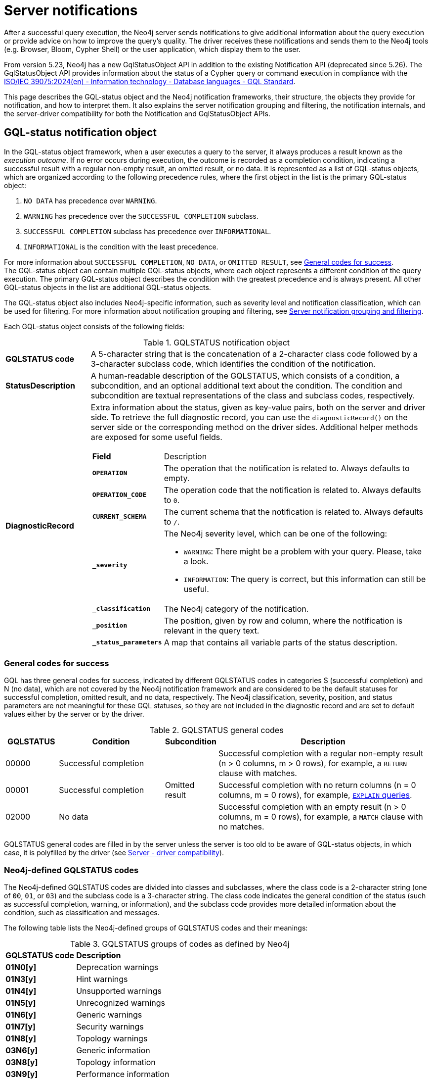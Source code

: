 :description: Server notifications for Neo4j version {neo4j-version}.

[[notifications]]
= Server notifications

After a successful query execution, the Neo4j server sends notifications to give additional information about the query execution or provide advice on how to improve the query's quality.
The driver receives these notifications and sends them to the Neo4j tools (e.g. Browser, Bloom, Cypher Shell) or the user application, which display them to the user.

From version 5.23, Neo4j has a new GqlStatusObject API in addition to the existing Notification API (deprecated since 5.26).
The GqlStatusObject API provides information about the status of a Cypher query or command execution in compliance with the link:https://www.iso.org/standard/76120.html[ISO/IEC 39075:2024(en) - Information technology - Database languages - GQL Standard].

This page describes the GQL-status object and the Neo4j notification frameworks, their structure, the objects they provide for notification, and how to interpret them.
It also explains the server notification grouping and filtering, the notification internals, and the server-driver compatibility for both the Notification and GqlStatusObject APIs.

[role=label--version-5.23]
[[gqlstatus-notification-object]]
== GQL-status notification object

In the GQL-status object framework, when a user executes a query to the server, it always produces a result known as the _execution outcome_.
If no error occurs during execution, the outcome is recorded as a completion condition, indicating a successful result with a regular non-empty result, an omitted result, or no data.
It is represented as a list of GQL-status objects, which are organized according to the following precedence rules, where the first object in the list is the primary GQL-status object:

. `NO DATA` has precedence over `WARNING`.
. `WARNING` has precedence over the `SUCCESSFUL COMPLETION` subclass.
. `SUCCESSFUL COMPLETION` subclass has precedence over `INFORMATIONAL`.
. `INFORMATIONAL` is the condition with the least precedence.

For more information about `SUCCESSFUL COMPLETION`, `NO DATA`, or `OMITTED RESULT`, see <<general-codes-for-success, General codes for success>>. +
The GQL-status object can contain multiple GQL-status objects, where each object represents a different condition of the query execution.
The primary GQL-status object describes the condition with the greatest precedence and is always present.
All other GQL-status objects in the list are additional GQL-status objects.

The GQL-status object also includes Neo4j-specific information, such as severity level and notification classification, which can be used for filtering.
For more information about notification grouping and filtering, see <<notification-grouping-and-filtering>>.

Each GQL-status object consists of the following fields:

.GQLSTATUS notification object
[cols="<1s,<4"]
|===
|GQLSTATUS code
a| A 5-character string that is the concatenation of a 2-character class code followed by a 3-character subclass code, which identifies the condition of the notification.
|StatusDescription
a| A human-readable description of the GQLSTATUS, which consists of a condition, a subcondition, and an optional additional text about the condition.
The condition and subcondition are textual representations of the class and subclass codes, respectively.
| DiagnosticRecord
a| Extra information about the status, given as key-value pairs, both on the server and driver side.
To retrieve the full diagnostic record, you can use the `diagnosticRecord()` on the server side or the corresponding method on the driver sides.
Additional helper methods are exposed for some useful fields.
[cols="<1s,<4"]
!===
! Field ! Description
! `OPERATION` ! The operation that the notification is related to. Always defaults to empty.
! `OPERATION_CODE` ! The operation code that the notification is related to. Always defaults to `0`.
! `CURRENT_SCHEMA` ! The current schema that the notification is related to. Always defaults to `/`.
! `_severity` a! The Neo4j severity level, which can be one of the following:

- `WARNING`: There might be a problem with your query. Please, take a look.
- `INFORMATION`: The query is correct, but this information can still be useful.

!`_classification` ! The Neo4j category of the notification.
! `_position` ! The position, given by row and column, where the notification is relevant in the query text.
! `_status_parameters`! A map that contains all variable parts of the status description.
!===
|===

[[general-codes-for-success]]
=== General codes for success

GQL has three general codes for success, indicated by different GQLSTATUS codes in categories S (successful completion) and N (no data), which are not covered by the Neo4j notification framework and are considered to be the default statuses for successful completion, omitted result, and no data, respectively.
The Neo4j classification, severity, position, and status parameters are not meaningful for these GQL statuses, so they are not included in the diagnostic record and are set to default values either by the server or by the driver.

.GQLSTATUS general codes
[cols="1,2,1,4", options="header"]
|===
|GQLSTATUS
|Condition
|Subcondition
|Description

| 00000
| Successful completion
|
| Successful completion with a regular non-empty result (n > 0 columns, m > 0 rows), for example, a `RETURN` clause with matches.

| 00001
| Successful completion
| Omitted result
| Successful completion with no return columns (n = 0 columns, m = 0 rows), for example, link:https://neo4j.com/docs/cypher-manual/current/planning-and-tuning/[`EXPLAIN` queries].

| 02000
| No data
|
| Successful completion with an empty result (n > 0 columns, m = 0 rows), for example, a `MATCH` clause with no matches.
|===

GQLSTATUS general codes are filled in by the server unless the server is too old to be aware of GQL-status objects, in which case, it is polyfilled by the driver (see <<server-driver-compatibility, Server - driver compatibility>>).

[[gqlstatus-codes]]
=== Neo4j-defined GQLSTATUS codes

The Neo4j-defined GQLSTATUS codes are divided into classes and subclasses, where the class code is a 2-character string (one of `00`, `01`, or `03`) and the subclass code is a 3-character string.
The class code indicates the general condition of the status (such as successful completion, warning, or information), and the subclass code provides more detailed information about the condition, such as classification and messages.

The following table lists the Neo4j-defined groups of GQLSTATUS codes and their meanings:

.GQLSTATUS groups of codes as defined by Neo4j
[frame="topbot", stripes=odd, grid="cols", cols="<1s,<4"]
|===
|GQLSTATUS code
|*Description*

| 01N0[y]
| Deprecation warnings

| 01N3[y]
| Hint warnings

| 01N4[y]
| Unsupported warnings

| 01N5[y]
| Unrecognized warnings

| 01N6[y]
| Generic warnings

| 01N7[y]
| Security warnings

| 01N8[y]
| Topology warnings

| 03N6[y]
| Generic information

| 03N8[y]
| Topology information

| 03N9[y]
| Performance information

| 00N5[y]
| Unrecognized information under successful completion

| 00N6[y]
| Generic information under successful completion

| 00N7[y]
| Security information under successful completion

| 00N8[y]
| Topology information under successful completion

|===

[role=label--deprecated-5.26]
[[neo4j-notification-object]]
== Neo4j-status notification object

The Neo4j-status object for notifications contains diagnostic information representing the successful outcome of a Cypher query or command execution, including severity, the `ClientNotification` code, category, title, description, and position in the query text where the notification is relevant.
Depending on the application, some of the fields from the notification object might not be visible.

The notification object consists of the following fields:

.Neo4j notification object
[cols="<1s,<4"]
|===
|Neo4j code
a|The Neo4j code in the form of `Neo.ClientNotification.[SubType].[Name]`.
|Title
a|The title of the Neo4j code.
|Description
a|The description of the specific notification.
|Severity level
a|The severity can be one of the following:

- `WARNING`: There might be a problem with your query. Please, take a look.
- `INFORMATION`: The query is correct, but this information can still be useful.
|Category
a|The category of the notification.
|Position
a|The position, given by row and column, where the notification is relevant in the query text.
|===

[[notification-grouping-and-filtering]]
== Server notification grouping and filtering

All server notifications are grouped by category (which is called classification in the GqlStatusObject framework) and severity level, which can be one of `WARNING`, `WARNING OR INFORMATION`, or `INFORMATION`.

The driver-side notification configuration used for filtering notifications by category and severity is the same for both Neo4j Notification and GQL-status object frameworks.
The driver can filter notifications by category/classification and severity level, and the server will only send notifications that match the driver-side configuration.

The driver can also choose to ignore notifications.
However, as per the GQLSTATUS framework, the server must always send the primary GQL-status object.
Therefore, if notifications are off or the notification configuration filtering is set to filter out all notifications, the server will still send the primary GQL-status object with the status `SUCCESSFUL COMPLETION`, `OMITTED RESULT` or `NO DATA`.

The following notification groups exist in Neo4j, ordered by severity:

.Notification groups and severity levels
[options="header", cols="<1m,<1m,<3,<2"]
|===
| CATEGORY/CLASSIFICATION
| SEVERITY
| EXPLANATION
| RECOMMENDED ACTION

| DEPRECATION
| WARNING
| The query or command uses deprecated features that should be replaced.
| Update to use the new functionality.

| HINT
| WARNING
| The given hint cannot be satisfied.
| Remove the hint or fix the query so the hint can be used.

| UNSUPPORTED
| WARNING
| The query or command is trying to use features not supported by the current system or using experimental features that should not be used in production.
| Unsupported features cannot be trusted and should not be used in production.

| UNRECOGNIZED
| WARNING OR INFORMATION
| The query or command mentions entities that are unknown to the system.
| Make sure you have not misspelled the entity.

| SECURITY
| WARNING OR INFORMATION
| The result of the query or command indicates a potential security issue.
| Make sure that the behaviour is what you intended.

| TOPOLOGY
| INFORMATION
| Information provided while executing database and server related commands.
|

| SCHEMA
| INFORMATION
| Information provided while managing indexes and constraints.
|

| GENERIC
| WARNING OR INFORMATION
| Notifications that are not part of a wider class.
| Depends on the specific notification.

| PERFORMANCE
| INFORMATION
| The query uses costly operations and might be slow. Consider if it is possible to rewrite the query in a different way.
|
|===

[role=label--deprecated-5.26]
[[notification-internals]]
== Notification internals

The server and driver communicate with each other through the Bolt protocol.
During the handshake process, they agree on using the newest possible Bolt protocol version that both the server and the driver support.
For more information on the Bolt versions supported by different server versions, see the link:https://neo4j.com/docs/bolt/current/bolt-compatibility[Bolt Protocol documentation].

On the server side, notifications are part of the Result Core API.
A method called `getNotifications()`, which is deprecated since 5.26, returns a list of server-side notification objects.
These notifications are then sent to the driver as success Bolt message metadata.
On the driver side, notifications are part of the ResultSummary API, which has a method called `notifications()` that returns a list of driver-side Notification objects.
The result of the `getCode()` or `code()` methods is known as the Neo4j status code.
Driver-side notification configuration filters notifications by severity and/or category at both the driver and session levels.
For more information, see <<notification-grouping-and-filtering, Server notification grouping and filtering>>.

From version 5.23, Neo4j has a new GqlStatusObject API in addition to the existing Notification API.
This can be used using the `.getGqlStatusObjects()` method in the Result Core API or by using the latest Neo4j drivers.
The Notification API is deprecated since Neo4j 5.26.

[[server-driver-compatibility]]
== Server-driver version compatibility

The GqlStatusObject API is available in Neo4j 5.22 and later versions on the server side and in the 5.23 driver and later versions on the driver side.
The current Notification API is still present, and the GqlStatusObject API can be used in parallel with it.

To fully utilize the GqlStatusObject API, both your server and the driver must support it.
Drivers that are older than 5.23 send only notifications from the Notification API, even if the server is 5.22 or later.

If a driver of version 5.23 or later talks to a server that is too old to be aware of GQL-status objects, the driver needs to poly-fill the GqlStatusObject API with information.
The driver tries to deduce `SUCCESS`, `OMITTED RESULT`, or `NO DATA` from the returned number of records and columns.
If that fails, the general GQLSTATUS code will be set to `02N42`.
Then, the driver poly-fills the rest of the GQL-status object list with the notifications from the old notification API.
These will get GQLSTATUS `01N42` for notifications with severity `WARNING` and `03N42` for notifications with severity `INFORMATION`.
Finally, the list of poly-filled GQL-status objects is sorted according to the GQL precedence rules described in <<gqlstatus-notification-object, GQL-status notification object>>.

.GQLSTATUS compatibility codes
[cols="1,2,1,4", options="header"]
|===
|GQLSTATUS
|Condition
|Subcondition
|Description

| 01N42
| Warning
| Unknown warning
| Poly-filled notification with severity `WARNING`.

| 02N42
| No data
| Unknown subcondition
| Poly-filled general status when `SUCCESS`, `OMITTED RESULT`, or `NO DATA` cannot be deduced.

| 03N42
| Informational
| Unknown notification
| Poly-filled notification with severity `INFORMATION`.
|===
// The following table illustrates the compatibility between the different server and driver versions for both the current Notification API and the GqlStatusObject API:

// TODO
